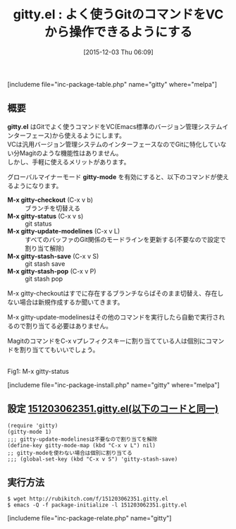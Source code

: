 #+BLOG: rubikitch
#+POSTID: 1283
#+BLOG: rubikitch
#+DATE: [2015-12-03 Thu 06:09]
#+PERMALINK: gitty
#+OPTIONS: toc:nil num:nil todo:nil pri:nil tags:nil ^:nil \n:t -:nil
#+ISPAGE: nil
#+DESCRIPTION:
# (progn (erase-buffer)(find-file-hook--org2blog/wp-mode))
#+BLOG: rubikitch
#+CATEGORY: git
#+EL_PKG_NAME: gitty
#+TAGS: git, vc
#+EL_TITLE0: よく使うGitのコマンドをVCから操作できるようにする
#+EL_URL: 
#+begin: org2blog
#+TITLE: gitty.el : よく使うGitのコマンドをVCから操作できるようにする
[includeme file="inc-package-table.php" name="gitty" where="melpa"]

#+end:
** 概要
*gitty.el* はGitでよく使うコマンドをVC(Emacs標準のバージョン管理システムインターフェース)から使えるようにします。
VCは汎用バージョン管理システムのインターフェースなのでGitに特化していない分Magitのような機能性はありません。
しかし、手軽に使えるメリットがあります。

グローバルマイナーモード *gitty-mode* を有効にすると、以下のコマンドが使えるようになります。

- *M-x gitty-checkout* (C-x v b) :: ブランチを切替える
- *M-x gitty-status* (C-x v s) :: git status
- *M-x gitty-update-modelines* (C-x v L) :: すべてのバッファのGit関係のモードラインを更新する(不要なので設定で割り当て解除)
- *M-x gitty-stash-save* (C-x v S) :: git stash save
- *M-x gitty-stash-pop* (C-x v P) :: git stash pop

M-x gitty-checkoutはすでに存在するブランチならばそのまま切替え、存在しない場合は新規作成するか聞いてきます。

M-x gitty-update-modelinesはその他のコマンドを実行したら自動で実行されるので割り当てる必要はありません。

MagitのコマンドをC-x vプレフィクスキーに割り当てている人は個別にコマンドを割り当ててもいいでしょう。

# (progn (forward-line 1)(shell-command "screenshot-time.rb org_template" t))

#+ATTR_HTML: :width 480
[[file:/r/sync/screenshots/20151203062635.png]]
Fig1: M-x gitty-status

[includeme file="inc-package-install.php" name="gitty" where="melpa"]
** 設定 [[http://rubikitch.com/f/151203062351.gitty.el][151203062351.gitty.el(以下のコードと同一)]]
#+BEGIN: include :file "/r/sync/junk/151203/151203062351.gitty.el"
#+BEGIN_SRC fundamental
(require 'gitty)
(gitty-mode 1)
;;; gitty-update-modelinesは不要なので割り当てを解除
(define-key gitty-mode-map (kbd "C-x v L") nil)
;; gitty-modeを使わない場合は個別に割り当てる
;;; (global-set-key (kbd "C-x v S") 'gitty-stash-save)
#+END_SRC

#+END:

** 実行方法
#+BEGIN_EXAMPLE
$ wget http://rubikitch.com/f/151203062351.gitty.el
$ emacs -Q -f package-initialize -l 151203062351.gitty.el
#+END_EXAMPLE
[includeme file="inc-package-relate.php" name="gitty"]
